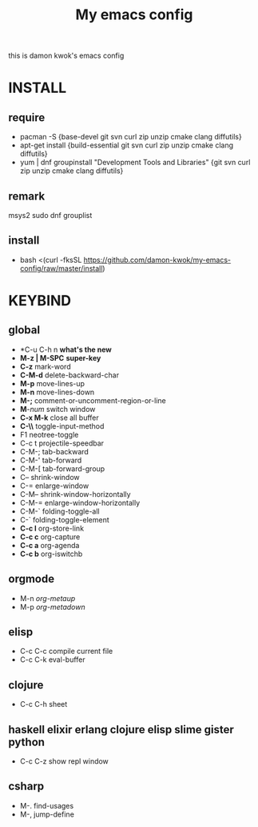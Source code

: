 #+TITLE: My emacs config
this is damon kwok's emacs config

* INSTALL
** require
- pacman -S {base-devel git svn curl zip unzip cmake clang diffutils}
- apt-get install {build-essential git svn curl zip unzip cmake clang diffutils}
- yum | dnf groupinstall "Development Tools and Libraries" {git svn curl zip unzip cmake clang diffutils}
** remark
msys2
sudo dnf grouplist
** install
- bash <(curl -fksSL https://github.com/damon-kwok/my-emacs-config/raw/master/install)
* KEYBIND
** global
 - *C-u C-h n *what's the new*
 - *M-z | M-SPC* *super-key*
 - *C-z* mark-word
 - *C-M-d* delete-backward-char
 - *M-p* move-lines-up
 - *M-n* move-lines-down
 - *M-;* comment-or-uncomment-region-or-line
 - *M*-/num/ switch window
 - *C-x M-k* close all buffer
 - *C-\\* toggle-input-method
 - F1 neotree-toggle
 - C-c t projectile-speedbar
 - C-M-; tab-backward
 - C-M-' tab-forward
 - C-M-[ tab-forward-group
 - C-- shrink-window
 - C-= enlarge-window
 - C-M-- shrink-window-horizontally
 - C-M-= enlarge-window-horizontally
 - C-M-` folding-toggle-all
 - C-` folding-toggle-element
 - *C-c l* org-store-link
 - *C-c c* org-capture
 - *C-c a* org-agenda
 - *C-c b* org-iswitchb
** orgmode
 - M-n /org-metaup/
 - M-p /org-metadown/
** elisp
 - C-c C-c compile current file
 - C-c C-k eval-buffer
** clojure
 - C-c C-h sheet
** haskell elixir erlang clojure elisp slime gister python
 - C-c C-z show repl window
** csharp
 - M-. find-usages
 - M-, jump-define
